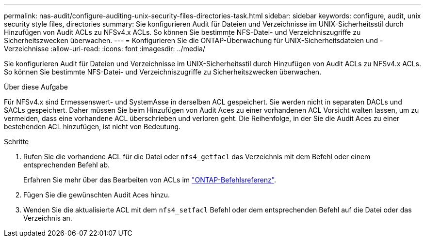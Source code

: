 ---
permalink: nas-audit/configure-auditing-unix-security-files-directories-task.html 
sidebar: sidebar 
keywords: configure, audit, unix security style files, directories 
summary: Sie konfigurieren Audit für Dateien und Verzeichnisse im UNIX-Sicherheitsstil durch Hinzufügen von Audit ACLs zu NFSv4.x ACLs. So können Sie bestimmte NFS-Datei- und Verzeichniszugriffe zu Sicherheitszwecken überwachen. 
---
= Konfigurieren Sie die ONTAP-Überwachung für UNIX-Sicherheitsdateien und -Verzeichnisse
:allow-uri-read: 
:icons: font
:imagesdir: ../media/


[role="lead"]
Sie konfigurieren Audit für Dateien und Verzeichnisse im UNIX-Sicherheitsstil durch Hinzufügen von Audit ACLs zu NFSv4.x ACLs. So können Sie bestimmte NFS-Datei- und Verzeichniszugriffe zu Sicherheitszwecken überwachen.

.Über diese Aufgabe
Für NFSv4.x sind Ermessenswert- und SystemAsse in derselben ACL gespeichert. Sie werden nicht in separaten DACLs und SACLs gespeichert. Daher müssen Sie beim Hinzufügen von Audit Aces zu einer vorhandenen ACL Vorsicht walten lassen, um zu vermeiden, dass eine vorhandene ACL überschrieben und verloren geht. Die Reihenfolge, in der Sie die Audit Aces zu einer bestehenden ACL hinzufügen, ist nicht von Bedeutung.

.Schritte
. Rufen Sie die vorhandene ACL für die Datei oder `nfs4_getfacl` das Verzeichnis mit dem Befehl oder einem entsprechenden Befehl ab.
+
Erfahren Sie mehr über das Bearbeiten von ACLs im link:https://docs.netapp.com/us-en/ontap-cli/["ONTAP-Befehlsreferenz"^].

. Fügen Sie die gewünschten Audit Aces hinzu.
. Wenden Sie die aktualisierte ACL mit dem `nfs4_setfacl` Befehl oder dem entsprechenden Befehl auf die Datei oder das Verzeichnis an.

